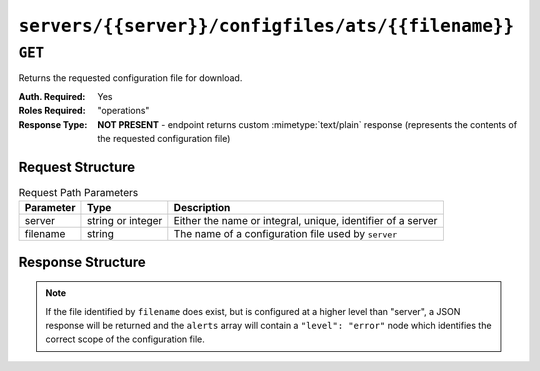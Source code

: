 ..
..
.. Licensed under the Apache License, Version 2.0 (the "License");
.. you may not use this file except in compliance with the License.
.. You may obtain a copy of the License at
..
..     http://www.apache.org/licenses/LICENSE-2.0
..
.. Unless required by applicable law or agreed to in writing, software
.. distributed under the License is distributed on an "AS IS" BASIS,
.. WITHOUT WARRANTIES OR CONDITIONS OF ANY KIND, either express or implied.
.. See the License for the specific language governing permissions and
.. limitations under the License.
..

.. _to-api-servers-server-configfiles-ats-filename:

***************************************************
``servers/{{server}}/configfiles/ats/{{filename}}``
***************************************************

.. seealso:: The :ref:`to-api-servers-server-configfiles-ats` endpoint

``GET``
=======
Returns the requested configuration file for download.

:Auth. Required: Yes
:Roles Required: "operations"
:Response Type:  **NOT PRESENT** - endpoint returns custom :mimetype:`text/plain` response (represents the contents of the requested configuration file)

Request Structure
-----------------
.. table:: Request Path Parameters

	+-----------+-------------------+--------------------------------------------------------------+
	| Parameter | Type              | Description                                                  |
	+===========+===================+==============================================================+
	| server    | string or integer | Either the name or integral, unique, identifier of a server  |
	+-----------+-------------------+--------------------------------------------------------------+
	| filename  | string            | The name of a configuration file used by ``server``          |
	+-----------+-------------------+--------------------------------------------------------------+

.. code-block:: http
	:caption: Request Example

	GET /api/2.0/servers/edge/configfiles/ats/hosting.config HTTP/1.1
	Host: trafficops.infra.ciab.test
	User-Agent: curl/7.47.0
	Accept: */*
	Cookie: mojolicious=...

Response Structure
------------------
.. note:: If the file identified by ``filename`` does exist, but is configured at a higher level than "server", a JSON response will be returned and the ``alerts`` array will contain a ``"level": "error"`` node which identifies the correct scope of the configuration file.

.. code-block:: http
	:caption: Response Example

	HTTP/1.1 200 OK
	Access-Control-Allow-Credentials: true
	Access-Control-Allow-Headers: Origin, X-Requested-With, Content-Type, Accept
	Access-Control-Allow-Methods: POST,GET,OPTIONS,PUT,DELETE
	Access-Control-Allow-Origin: *
	Cache-Control: no-cache, no-store, max-age=0, must-revalidate
	Content-Type: text/plain;charset=UTF-8
	Date: Thu, 15 Nov 2018 15:32:25 GMT
	X-Server-Name: traffic_ops_golang/
	Set-Cookie: mojolicious=...; Path=/; Expires=Mon, 18 Nov 2019 17:40:54 GMT; Max-Age=3600; HttpOnly
	Vary: Accept-Encoding
	Whole-Content-Sha512: EmhHogPfcxQq2zHmFFJtjwzZiUHNgOZvE572Se/H/54gwarkkKjm89+xJr7fQbfytc7xWYApzwfjNl6LfbM0hg==
	Content-Length: 107

	# DO NOT EDIT - Generated for edge by Traffic Ops (trafficops.infra.ciab.test:443) on Thu Nov 15 15:32:25 UTC 2018
	hostname=*   volume=1
